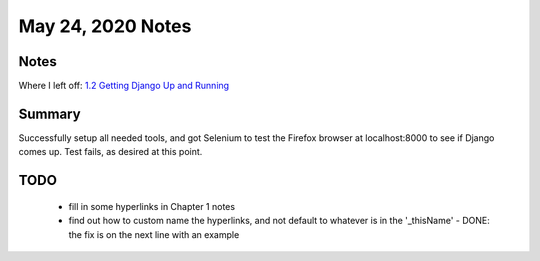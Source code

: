 May 24, 2020 Notes
==================

Notes
-----

Where I left off: `1.2 Getting Django Up and Running <TddTutorial_>`_

Summary
-------
Successfully setup all needed tools, and got Selenium to test the Firefox browser at localhost:8000 to see if Django comes up.  Test fails, as desired at this point.

TODO
----

  - fill in some hyperlinks in Chapter 1 notes
  - find out how to custom name the hyperlinks, and not default to whatever is in the '_thisName'
    - DONE: the fix is on the next line with an example


.. _TddTutorial: https://www.obeythetestinggoat.com/book/chapter_01.html#_getting_django_up_and_running
